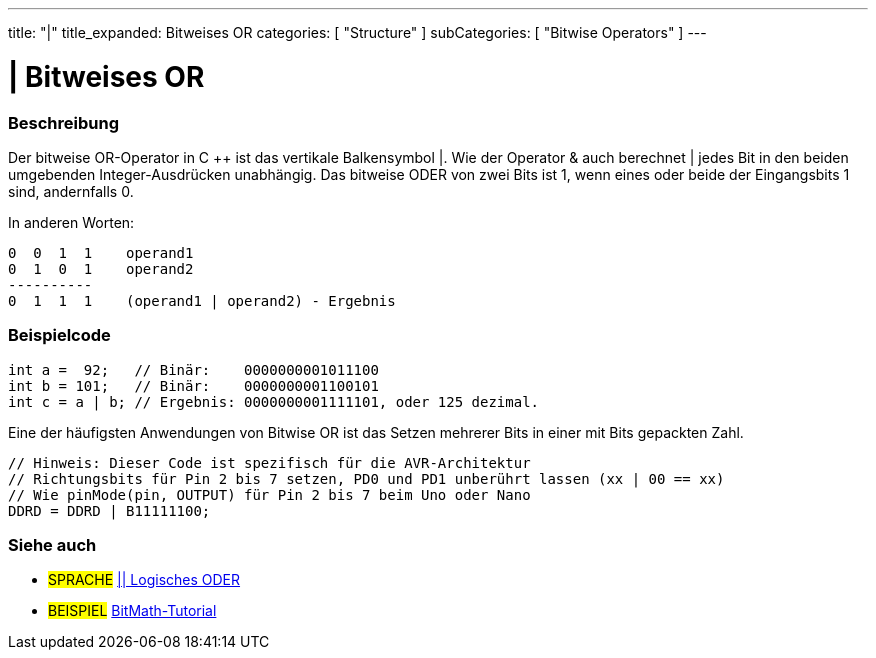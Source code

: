 ---
title: "|"
title_expanded: Bitweises OR
categories: [ "Structure" ]
subCategories: [ "Bitwise Operators" ]
---





= | Bitweises OR


// ÜBERSICHTSABSCHNITT STARTET
[#overview]
--

[float]
=== Beschreibung
Der bitweise OR-Operator in C ++ ist das vertikale Balkensymbol |.
Wie der Operator & auch berechnet | jedes Bit in den beiden umgebenden Integer-Ausdrücken unabhängig.
Das bitweise ODER von zwei Bits ist 1, wenn eines oder beide der Eingangsbits 1 sind, andernfalls 0.
[%hardbreaks]

In anderen Worten:

    0  0  1  1    operand1
    0  1  0  1    operand2
    ----------
    0  1  1  1    (operand1 | operand2) - Ergebnis
[%hardbreaks]

--
// ÜBERSICHTSABSCHNITT ENDET



// HOW-TO-USE-ABSCHNITT STARTET
[#howtouse]
--

[float]
=== Beispielcode

[source,arduino]
----
int a =  92;   // Binär:    0000000001011100
int b = 101;   // Binär:    0000000001100101
int c = a | b; // Ergebnis: 0000000001111101, oder 125 dezimal.
----
[%hardbreaks]

Eine der häufigsten Anwendungen von Bitwise OR ist das Setzen mehrerer Bits in einer mit Bits gepackten Zahl.

[source,arduino]
----
// Hinweis: Dieser Code ist spezifisch für die AVR-Architektur
// Richtungsbits für Pin 2 bis 7 setzen, PD0 und PD1 unberührt lassen (xx | 00 == xx)
// Wie pinMode(pin, OUTPUT) für Pin 2 bis 7 beim Uno oder Nano
DDRD = DDRD | B11111100;
----

--
// HOW-TO-USE-ABSCHNITT ENDET


// SIEHE-AUCH-ABSCHNITT SECTION
[#see_also]
--

[float]
=== Siehe auch


[role="language"]
* #SPRACHE# link:../../boolean-operators/logicalor[|| Logisches ODER]

[role="example"]
* #BEISPIEL# https://www.arduino.cc/playground/Code/BitMath[BitMath-Tutorial^]

--
// SIEHE-AUCH-ABSCHNITT SECTION ENDET
